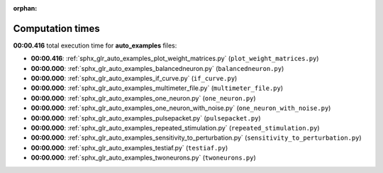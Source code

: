 
:orphan:

.. _sphx_glr_auto_examples_sg_execution_times:

Computation times
=================
**00:00.416** total execution time for **auto_examples** files:

- **00:00.416**: :ref:`sphx_glr_auto_examples_plot_weight_matrices.py` (``plot_weight_matrices.py``)
- **00:00.000**: :ref:`sphx_glr_auto_examples_balancedneuron.py` (``balancedneuron.py``)
- **00:00.000**: :ref:`sphx_glr_auto_examples_if_curve.py` (``if_curve.py``)
- **00:00.000**: :ref:`sphx_glr_auto_examples_multimeter_file.py` (``multimeter_file.py``)
- **00:00.000**: :ref:`sphx_glr_auto_examples_one_neuron.py` (``one_neuron.py``)
- **00:00.000**: :ref:`sphx_glr_auto_examples_one_neuron_with_noise.py` (``one_neuron_with_noise.py``)
- **00:00.000**: :ref:`sphx_glr_auto_examples_pulsepacket.py` (``pulsepacket.py``)
- **00:00.000**: :ref:`sphx_glr_auto_examples_repeated_stimulation.py` (``repeated_stimulation.py``)
- **00:00.000**: :ref:`sphx_glr_auto_examples_sensitivity_to_perturbation.py` (``sensitivity_to_perturbation.py``)
- **00:00.000**: :ref:`sphx_glr_auto_examples_testiaf.py` (``testiaf.py``)
- **00:00.000**: :ref:`sphx_glr_auto_examples_twoneurons.py` (``twoneurons.py``)
